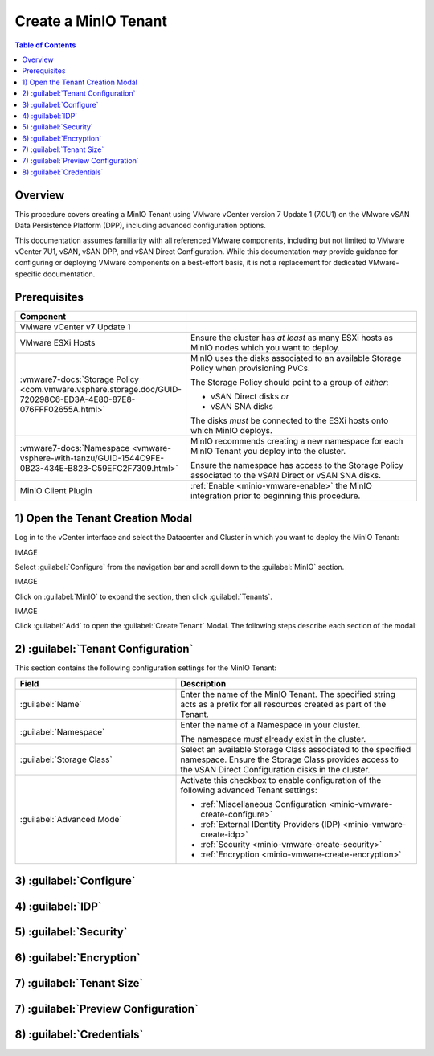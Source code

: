 .. _minio-vmware-create-tenant:

=====================
Create a MinIO Tenant
=====================

.. default-domain:: minio

.. contents:: Table of Contents
   :local:
   :depth: 2

Overview
--------

This procedure covers creating a MinIO Tenant using VMware vCenter version 7
Update 1 (7.0U1) on the VMware vSAN Data Persistence Platform (DPP), including
advanced configuration options.

This documentation assumes familiarity with all referenced VMware components,
including but not limited to VMware vCenter 7U1, vSAN, vSAN DPP, and vSAN Direct
Configuration. While this documentation *may* provide guidance for configuring
or deploying VMware components on a best-effort basis, it is not a replacement
for dedicated VMware-specific documentation.

Prerequisites
-------------

.. list-table::
   :header-rows: 1
   :widths: 30 70
   :width: 100%

   * - Component
     - 

   * - VMware vCenter v7 Update 1
     -

   * - VMware ESXi Hosts
     - Ensure the cluster has *at least* as many ESXi hosts as MinIO nodes
       which you want to deploy.

   * - :vmware7-docs:`Storage Policy 
       <com.vmware.vsphere.storage.doc/GUID-720298C6-ED3A-4E80-87E8-076FFF02655A.html>` 
     - MinIO uses the disks associated to an available Storage Policy when
       provisioning PVCs. 

       The Storage Policy should point to a group of *either*:

       - vSAN Direct disks *or*

       - vSAN SNA disks

       The disks *must* be connected to the ESXi hosts onto which MinIO
       deploys. 

   * - :vmware7-docs:`Namespace 
       <vmware-vsphere-with-tanzu/GUID-1544C9FE-0B23-434E-B823-C59EFC2F7309.html>`
       
     - MinIO recommends creating a new namespace for each MinIO Tenant you
       deploy into the cluster.

       Ensure the namespace has access to the Storage Policy associated to the
       vSAN Direct or vSAN SNA disks.

   * - MinIO Client Plugin
     - :ref:`Enable <minio-vmware-enable>` the MinIO integration prior to
       beginning this procedure.

1) Open the Tenant Creation Modal
---------------------------------

Log in to the vCenter interface and select the Datacenter and Cluster
in which you want to deploy the MinIO Tenant:

IMAGE

Select :guilabel:`Configure` from the navigation bar and scroll down to the
:guilabel:`MinIO` section.

IMAGE

Click on :guilabel:`MinIO` to expand the section, then click 
:guilabel:`Tenants`.

IMAGE

Click :guilabel:`Add` to open the :guilabel:`Create Tenant` Modal. The following
steps describe each section of the modal:

.. _minio-vmware-create-tenant-configuration:

2) :guilabel:`Tenant Configuration`
-----------------------------------

This section contains the following configuration settings for the MinIO
Tenant:

.. list-table::
   :header-rows: 1
   :widths: 40 60
   :width: 100%

   * - Field
     - Description

   * - :guilabel:`Name` 
     - Enter the name of the MinIO Tenant. The specified string acts as a
       prefix for all resources created as part of the Tenant.

   * - :guilabel:`Namespace` 
     - Enter the name of a Namespace in your cluster.
       
       The namespace *must* already exist in the cluster.

   * - :guilabel:`Storage Class`
     - Select an available Storage Class associated to the specified namespace.
       Ensure the Storage Class provides access to the vSAN Direct Configuration
       disks in the cluster.

   * - :guilabel:`Advanced Mode`
     - Activate this checkbox to enable configuration of the following
       advanced Tenant settings:

       - :ref:`Miscellaneous Configuration <minio-vmware-create-configure>`
       - :ref:`External IDentity Providers (IDP) <minio-vmware-create-idp>`
       - :ref:`Security <minio-vmware-create-security>`
       - :ref:`Encryption <minio-vmware-create-encryption>`

.. _minio-vmware-create-configure:

3) :guilabel:`Configure`
------------------------

.. _minio-vmware-create-idp:

4) :guilabel:`IDP`
------------------

.. _minio-vmware-create-security:

5) :guilabel:`Security`
-----------------------

.. _minio-vmware-create-encryption:

6) :guilabel:`Encryption`
-------------------------

.. _minio-vmware-create-tenant-size:

7) :guilabel:`Tenant Size`
--------------------------

.. _minio-vmware-create-preview:

7) :guilabel:`Preview Configuration`
------------------------------------

.. _minio-vmware-create-credentials:

8) :guilabel:`Credentials`
--------------------------
